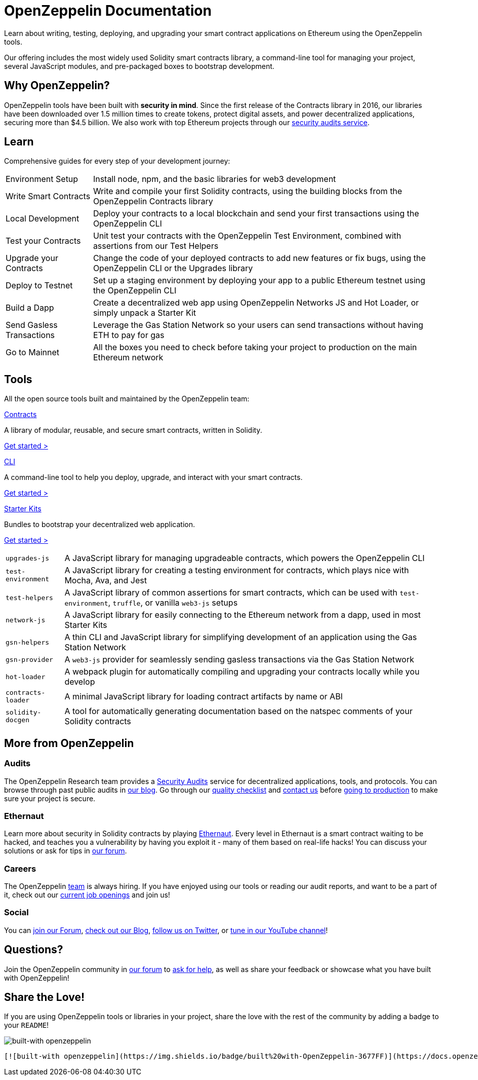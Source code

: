 = OpenZeppelin Documentation

Learn about writing, testing, deploying, and upgrading your smart contract applications on Ethereum using the OpenZeppelin tools. 

Our offering includes the most widely used Solidity smart contracts library, a command-line tool for managing your project, several JavaScript modules, and pre-packaged boxes to bootstrap development.

== Why OpenZeppelin?

OpenZeppelin tools have been built with *security in mind*. Since the first release of the Contracts library in 2016, our libraries have been downloaded over 1.5 million times to create tokens, protect digital assets, and power decentralized applications, securing more than $4.5 billion. We also work with top Ethereum projects through our https://openzeppelin.com/security-audits/[security audits service].

== Learn

Comprehensive guides for every step of your development journey:

[horizontal]
Environment Setup:: Install node, npm, and the basic libraries for web3 development
Write Smart Contracts:: Write and compile your first Solidity contracts, using the building blocks from the OpenZeppelin Contracts library
Local Development:: Deploy your contracts to a local blockchain and send your first transactions using the OpenZeppelin CLI
Test your Contracts:: Unit test your contracts with the OpenZeppelin Test Environment, combined with assertions from our Test Helpers
Upgrade your Contracts:: Change the code of your deployed contracts to add new features or fix bugs, using the OpenZeppelin CLI or the Upgrades library
Deploy to Testnet:: Set up a staging environment by deploying your app to a public Ethereum testnet using the OpenZeppelin CLI
Build a Dapp:: Create a decentralized web app using OpenZeppelin Networks JS and Hot Loader, or simply unpack a Starter Kit
Send Gasless Transactions:: Leverage the Gas Station Network so your users can send transactions without having ETH to pay for gas
Go to Mainnet:: All the boxes you need to check before taking your project to production on the main Ethereum network

== Tools

All the open source tools built and maintained by the OpenZeppelin team:

[.card.card-contracts]
.xref:contracts::index.adoc[Contracts]
--
A library of modular, reusable, and secure smart contracts, written in Solidity.

[.card-cta]#xref:contracts::index.adoc[Get started >]#
--

[.card.card-sdk]
.xref:sdk::index.adoc[CLI]
--
A command-line tool to help you deploy, upgrade, and interact with your smart contracts.

[.card-cta]#xref:sdk::index.adoc[Get started >]#
--

[.card.card-starter-kits]
.xref:starter-kits::index.adoc[Starter Kits]
--
Bundles to bootstrap your decentralized web application.

[.card-cta]#xref:starter-kits::index.adoc[Get started >]#
--

[horizontal]
`upgrades-js`:: A JavaScript library for managing upgradeable contracts, which powers the OpenZeppelin CLI
`test-environment`:: A JavaScript library for creating a testing environment for contracts, which plays nice with Mocha, Ava, and Jest
`test-helpers`:: A JavaScript library of common assertions for smart contracts, which can be used with `test-environment`, `truffle`, or vanilla `web3-js` setups
`network-js`:: A JavaScript library for easily connecting to the Ethereum network from a dapp, used in most Starter Kits
`gsn-helpers`:: A thin CLI and JavaScript library for simplifying development of an application using the Gas Station Network
`gsn-provider`:: A `web3-js` provider for seamlessly sending gasless transactions via the Gas Station Network
`hot-loader`:: A webpack plugin for automatically compiling and upgrading your contracts locally while you develop
`contracts-loader`:: A minimal JavaScript library for loading contract artifacts by name or ABI
`solidity-docgen`:: A tool for automatically generating documentation based on the natspec comments of your Solidity contracts

== More from OpenZeppelin

=== Audits

The OpenZeppelin Research team provides a https://openzeppelin.com/security-audits/[Security Audits] service for decentralized applications, tools, and protocols. You can browse through past public audits in https://blog.openzeppelin.com/security-audits/[our blog]. Go through our https://blog.openzeppelin.com/follow-this-quality-checklist-before-an-audit-8cc6a0e44845/[quality checklist] and mailto:audits@openzeppelin.com[contact us] before xref:learn::mainnet.adoc[going to production] to make sure your project is secure.

=== Ethernaut

Learn more about security in Solidity contracts by playing https://ethernaut.openzeppelin.com/[Ethernaut]. Every level in Ethernaut is a smart contract waiting to be hacked, and teaches you a vulnerability by having you exploit it - many of them based on real-life hacks! You can discuss your solutions or ask for tips in https://forum.openzeppelin.com/c/security/ethernaut/30[our forum].

=== Careers

The OpenZeppelin https://openzeppelin.com/about/[team] is always hiring. If you have enjoyed using our tools or reading our audit reports, and want to be a part of it, check out our https://openzeppelin.com/jobs/[current job openings] and join us!

=== Social

// We may want to remove this if it's going to be present on the footer?
You can https://forum.openzeppelin.com/[join our Forum], https://blog.openzeppelin.com/[check out our Blog], https://twitter.com/OpenZeppelin[follow us on Twitter], or https://www.youtube.com/channel/UC0Nx8RbugiCzdlVGK7hWZfw/videos[tune in our YouTube channel]!

== Questions?

Join the OpenZeppelin community in https://forum.openzeppelin.com/[our forum] to https://forum.openzeppelin.com/c/support/17[ask for help], as well as share your feedback or showcase what you have built with OpenZeppelin!

== Share the Love!

If you are using OpenZeppelin tools or libraries in your project, share the love with the rest of the community by adding a badge to your `README`!

image::https://img.shields.io/badge/built%20with-OpenZeppelin-3677FF[built-with openzeppelin]


```markdown
[![built-with openzeppelin](https://img.shields.io/badge/built%20with-OpenZeppelin-3677FF)](https://docs.openzeppelin.com/)
```

